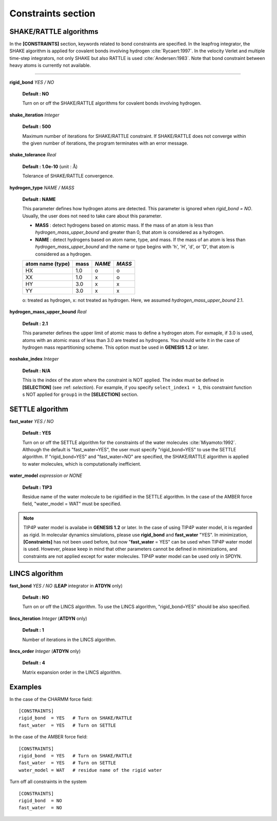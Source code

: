 .. highlight:: bash
.. _constraints:

=======================================================================
Constraints section
=======================================================================

SHAKE/RATTLE algorithms
=======================

In the **[CONSTRAINTS]** section, keywords related to bond constraints are specified.
In the leapfrog integrator, the SHAKE algorithm is applied for
covalent bonds involving hydrogen :cite:`Rycaert:1997`.
In the velocity Verlet and multiple time-step integrators,
not only SHAKE but also RATTLE is used :cite:`Andersen:1983`.
Note that bond constraint between heavy atoms is currently not available.

-----------------------------------------------------------------------

**rigid_bond** *YES / NO*

  **Default : NO**

  Turn on or off the SHAKE/RATTLE algorithms for covalent bonds involving hydrogen.

**shake_iteration** *Integer*

  **Default : 500**

  Maximum number of iterations for SHAKE/RATTLE constraint.
  If SHAKE/RATTLE does not converge within the given number of iterations,
  the program terminates with an error message.

**shake_tolerance** *Real*

  **Default : 1.0e-10** (unit : :math:`\text{\AA}`)

  Tolerance of SHAKE/RATTLE convergence.

**hydrogen_type** *NAME / MASS*

  **Default : NAME**

  This parameter defines how hydrogen atoms are detected. This parameter
  is ignored when *rigid_bond = NO*. Usually, the user does not need to 
  take care about this parameter.

  * **MASS** : detect hydrogens based on atomic mass. If the mass
    of an atom is less than *hydrogen_mass_upper_bound* and greater than 0, 
    that atom is considered as a hydrogen.

  * **NAME** : detect hydrogens based on atom name, type, and mass. If the mass
    of an atom is less than *hydrogen_mass_upper_bound* and the name
    or type begins with 'h', 'H', 'd', or 'D', that atom is considered as
    a hydrogen.  
    
  +------------------+------+------------+--------+
  | atom name (type) | mass | *NAME*     | *MASS* |
  +==================+======+============+========+
  | HX               | 1.0  | o          | o      |
  +------------------+------+------------+--------+
  | XX               | 1.0  | x          | o      |
  +------------------+------+------------+--------+
  | HY               | 3.0  | x          | x      |
  +------------------+------+------------+--------+
  | YY               | 3.0  | x          | x      |
  +------------------+------+------------+--------+

  o: treated as hydrogen, x: not treated as hydrogen. Here, we assumed *hydrogen_mass_upper_bound* 2.1.

**hydrogen_mass_upper_bound** *Real*

  **Default : 2.1**

  This parameter defines the upper limit of atomic mass to define a hydrogen atom. 
  For exmaple, if 3.0 is used, atoms with an atomic mass of less than 3.0 are treated as hydrogens.
  You should write it in the case of hydrogen mass repartitioning scheme.
  This option must be used in **GENESIS 1.2** or later.

**noshake_index** *Integer*

  **Default : N/A**

  This is the index of the atom where the constraint is NOT applied. 
  The index must be defined in **[SELECTION]** (see :ref: `selection`).
  For example, if you specify ``select_index1 = 1``, this constraint function
  s NOT applied for ``group1`` in the **[SELECTION]** section.

SETTLE algorithm
================

**fast_water** *YES / NO*

  **Default : YES**

  Turn on or off the SETTLE algorithm for the constraints of the water molecules :cite:`Miyamoto:1992`.
  Although the default is "fast_water=YES", the user must specify "rigid_bond=YES" to use the SETTLE algorithm.
  If "rigid_bond=YES" and "fast_water=NO" are specified, the SHAKE/RATTLE algorithm is
  applied to water molecules, which is computationally inefficient.

**water_model** *expression or NONE*

  **Default : TIP3**

  Residue name of the water molecule to be rigidified in the SETTLE algorithm.
  In the case of the AMBER force field, "water_model = WAT" must be specified.


.. note::
  TIP4P water model is availabe in **GENESIS 1.2** or later.
  In the case of using TIP4P water model, it is regarded as rigid. In
  molecular dynamics simulations, please use **rigid_bond** and **fast_water**
  "YES". In minimization, **[Constraints]** has not been used before, but now
  "**fast_water** = YES" can be used when TIP4P water model is used.
  However, please keep in mind that
  other parameters cannot be defined in minimizations, and constraints are not
  applied except for water molecules. TIP4P water model can be used only in SPDYN.


LINCS algorithm
===============

**fast_bond** *YES / NO* (**LEAP** integrator in **ATDYN** only)

  **Default : NO**

  Turn on or off the LINCS algorithm.
  To use the LINCS algorithm, "rigid_bond=YES" should be also specified.

**lincs_iteration** *Integer* (**ATDYN** only)

  **Default : 1**

  Number of iterations in the LINCS algorithm.

**lincs_order** *Integer* (**ATDYN** only)

  **Default : 4**

  Matrix expansion order in the LINCS algorithm.


Examples
========

In the case of the CHARMM force field:
:: 
  [CONSTRAINTS]
  rigid_bond  = YES   # Turn on SHAKE/RATTLE
  fast_water  = YES   # Turn on SETTLE

In the case of the AMBER force field:
:: 
  [CONSTRAINTS]
  rigid_bond  = YES   # Turn on SHAKE/RATTLE
  fast_water  = YES   # Turn on SETTLE
  water_model = WAT   # residue name of the rigid water

Turn off all constraints in the system
:: 
  [CONSTRAINTS]
  rigid_bond  = NO
  fast_water  = NO

